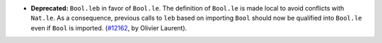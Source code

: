 - **Deprecated:**
  ``Bool.leb`` in favor of ``Bool.le``. The definition of ``Bool.le`` is made local to avoid conflicts with ``Nat.le``. As a consequence, previous calls to ``leb`` based on importing ``Bool`` should now be qualified into ``Bool.le`` even if ``Bool`` is imported.
  (`#12162 <https://github.com/coq/coq/pull/12162>`_,
  by Olivier Laurent).
